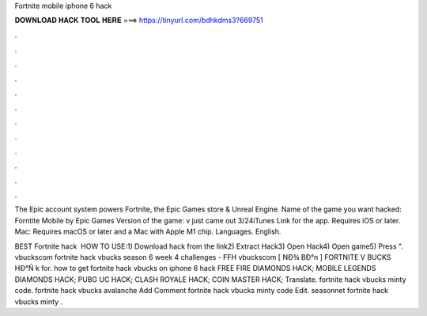 Fortnite mobile iphone 6 hack



𝐃𝐎𝐖𝐍𝐋𝐎𝐀𝐃 𝐇𝐀𝐂𝐊 𝐓𝐎𝐎𝐋 𝐇𝐄𝐑𝐄 ===> https://tinyurl.com/bdhkdms3?669751



.



.



.



.



.



.



.



.



.



.



.



.

The Epic account system powers Fortnite, the Epic Games store & Unreal Engine. Name of the game you want hacked: Forntite Mobile by Epic Games Version of the game: v just came out 3/24iTunes Link for the app. Requires iOS or later. Mac: Requires macOS or later and a Mac with Apple M1 chip. Languages. English.

BEST Fortnite hack ️  HOW TO USE:1) Download hack from the link2) Extract Hack3) Open Hack4) Open game5) Press ". vbuckscom fortnite hack vbucks season 6 week 4 challenges - FFH vbuckscom [ NÐ¾ BÐ°n ] FORTNITE V BUCKS HÐ°Ñ k for. how to get fortnite hack vbucks on iphone 6 hack FREE FIRE DIAMONDS HACK; MOBILE LEGENDS DIAMONDS HACK; PUBG UC HACK; CLASH ROYALE HACK; COIN MASTER HACK; Translate. fortnite hack vbucks minty code. fortnite hack vbucks avalanche Add Comment fortnite hack vbucks minty code Edit. seasonnet fortnite hack vbucks minty .

